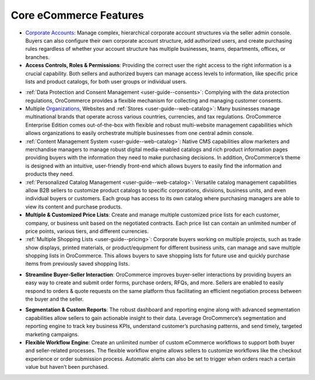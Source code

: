 .. begin_core_features

Core eCommerce Features
-----------------------

* `Corporate Accounts <./customers>`_: Manage complex, hierarchical corporate account structures via the seller admin console. Buyers can also configure their own corporate account structure, add authorized users, and create purchasing rules regardless of whether your account structure has multiple businesses, teams, departments, offices, or branches.

* **Access Controls, Roles & Permissions**: Providing the correct user the right access to the right information is a crucial capability. Both sellers and authorized buyers can manage access levels to information, like specific price lists and product catalogs, for both user groups or individual users.

.. Access Controls <./../admin-guide/access_management>`_, `Roles & Permissions <./../admin-guide/user_management/roles>`_: Providing the correct user the right access to the right information is a crucial capability. Both sellers and authorized buyers can manage access levels to information, like specific price lists and product catalogs, for both user groups or individual users.

.. Websites <./system/websites>`_ &

* :ref:`Data Protection and Consent Management <user-guide--consents>`: Complying with the data protection regulations, OroCommerce provides a flexible mechanism for collecting and managing customer consents.

* Multiple `Organizations <./customers>`_, Websites and :ref:`Stores <user-guide--web-catalog>`: Many businesses manage multinational brands that operate across various countries, currencies, and tax regulations. OroCommerce Enterprise Edition comes out-of-the-box with flexible and robust multi-website management capabilities which allows organizations to easily orchestrate multiple businesses from one central admin console.

* :ref:`Content Management System <user-guide--web-catalog>`: Native CMS capabilities allow marketers and merchandise managers to manage robust digital media-enabled catalogs and rich product information pages providing buyers with the information they need to make purchasing decisions. In addition, OroCommerce’s theme is designed with an intuitive, user-friendly front-end which allows buyers to easily find the information and products they need.

* :ref:`Personalized Catalog Management <user-guide--web-catalog>`: Versatile catalog management capabilities allow B2B sellers to customize product catalogs to specific corporations, divisions, business units, and even individual buyers or customers. Each group has access to its own catalog where purchasing managers are able to view its content and purchase products.

* **Multiple & Customized Price Lists**: Create and manage multiple customized price lists for each customer, company, or business unit based on the negotiated contracts. Each price list can contain an unlimited number of price points, various tiers, and different currencies.

* :ref:`Multiple Shopping Lists <user-guide--pricing>`: Corporate buyers working on multiple projects, such as trade show displays, printed materials, or product/equipment for different business units, can manage and save multiple shopping lists in OroCommerce. This allows buyers to save shopping lists for future use and quickly purchase items from previously saved shopping lists.

.. Multiple Shopping Lists <./sales/shopping-lists>`_: Corporate buyers working on multiple projects, such as trade show displays, printed materials, or product/equipment for different business units, can manage and save multiple shopping lists in OroCommerce. This allows buyers to save shopping lists for future use and quickly purchase previously saved shopping lists.

* **Streamline Buyer-Seller Interaction**: OroCommerce improves buyer-seller interactions by providing buyers an easy way to create and submit order forms, purchase orders, RFQs, and more. Sellers are enabled to easily respond to orders & quote requests on the same platform thus facilitating an efficient negotiation process between the buyer and the seller.

.. Streamline Buyer-Seller Interaction <./sales>`_: OroCommerce improves buyer-seller interactions by providing buyers an easy way to create and submit order forms, purchase orders, RFQs, and more. Sellers are then able to easily respond to orders & quote requests on the same platform thus facilitating an efficient negotiation process between the buyer and the seller.

.. Segmentation & Custom Reports <./reports-and-segments>`_: The robust dashboard and reporting engine along with advanced segmentation capabilities allow sellers to gain actionable insight to their data. Leverage OroCommerce’s segmentation and reporting engine to track key business KPIs, understand customer’s purchasing patterns, and send timely, targeted marketing campaigns.

* **Segmentation & Custom Reports**: The robust dashboard and reporting engine along with advanced segmentation capabilities allow sellers to gain actionable insight to their data. Leverage OroCommerce’s segmentation and reporting engine to track key business KPIs, understand customer’s purchasing patterns, and send timely, targeted marketing campaigns.

* **Flexible Workflow Engine**: Create an unlimited number of custom eCommerce workflows to support both buyer and seller-related processes. The flexible workflow engine allows sellers to customize workflows like the checkout experience or order submission process. Automatic alerts can also be set to trigger when orders reach a certain value but haven’t been purchased.

.. finish_core_features